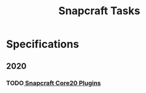 #+TITLE: Snapcraft Tasks
#+STARTUP: content
#+STARTUP: lognotestate
#+SEQ_TODO: TODO STARTED | DONE DEFERRED CANCELLED


* Specifications
** 2020
*** TODO[[file:20200304-core20-plugins.org][ Snapcraft Core20 Plugins]]

